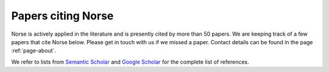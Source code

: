 .. _page-citations:


Papers citing Norse
-------------------

Norse is actively applied in the literature and is presently cited by more than 50 papers.
We are keeping track of a few papers that cite Norse below.
Please get in touch with us if we missed a paper. 
Contact details can be found in the page :ref:`page-about`.

.. bibliography::
   :list: bullet
   :all:

We refer to lists from `Semantic Scholar <https://www.semanticscholar.org/paper/Norse-A-deep-learning-library-for-spiking-neural-Pehle-Pedersen/bdd21dfe8c4a503365a49bfdb099e63c74823c7c>`_ and `Google Scholar <https://scholar.google.com/scholar?cites=8602038080390947190>`_ for the complete list of references.
